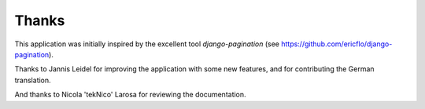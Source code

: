 Thanks
======

This application was initially inspired by the excellent tool
*django-pagination* (see https://github.com/ericflo/django-pagination).

Thanks to Jannis Leidel for improving the application with some new features,
and for contributing the German translation.

And thanks to Nicola 'tekNico' Larosa for reviewing the documentation.
